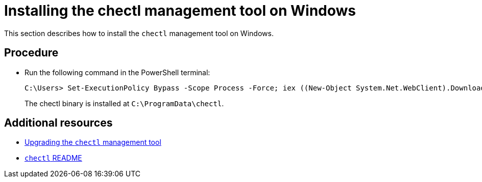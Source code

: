 [id="installing-the-chectl-management-tool-on-windows_{context}"]
= Installing the chectl management tool on Windows

This section describes how to install the `chectl` management tool on Windows.

[discrete]
== Procedure

* Run the following command in the PowerShell terminal:
+
----
C:\Users> Set-ExecutionPolicy Bypass -Scope Process -Force; iex ((New-Object System.Net.WebClient).DownloadString('https://www.eclipse.org/che/chectl/win/'))
----
+
The chectl binary is installed at `C:\ProgramData\chectl`.

[discrete]
== Additional resources

* link:#upgrading-the-chectl-management-tool_{context}[Upgrading the `chectl` management tool]

* link:https://github.com/che-incubator/chectl/blob/master/README.md[`chectl` README]
